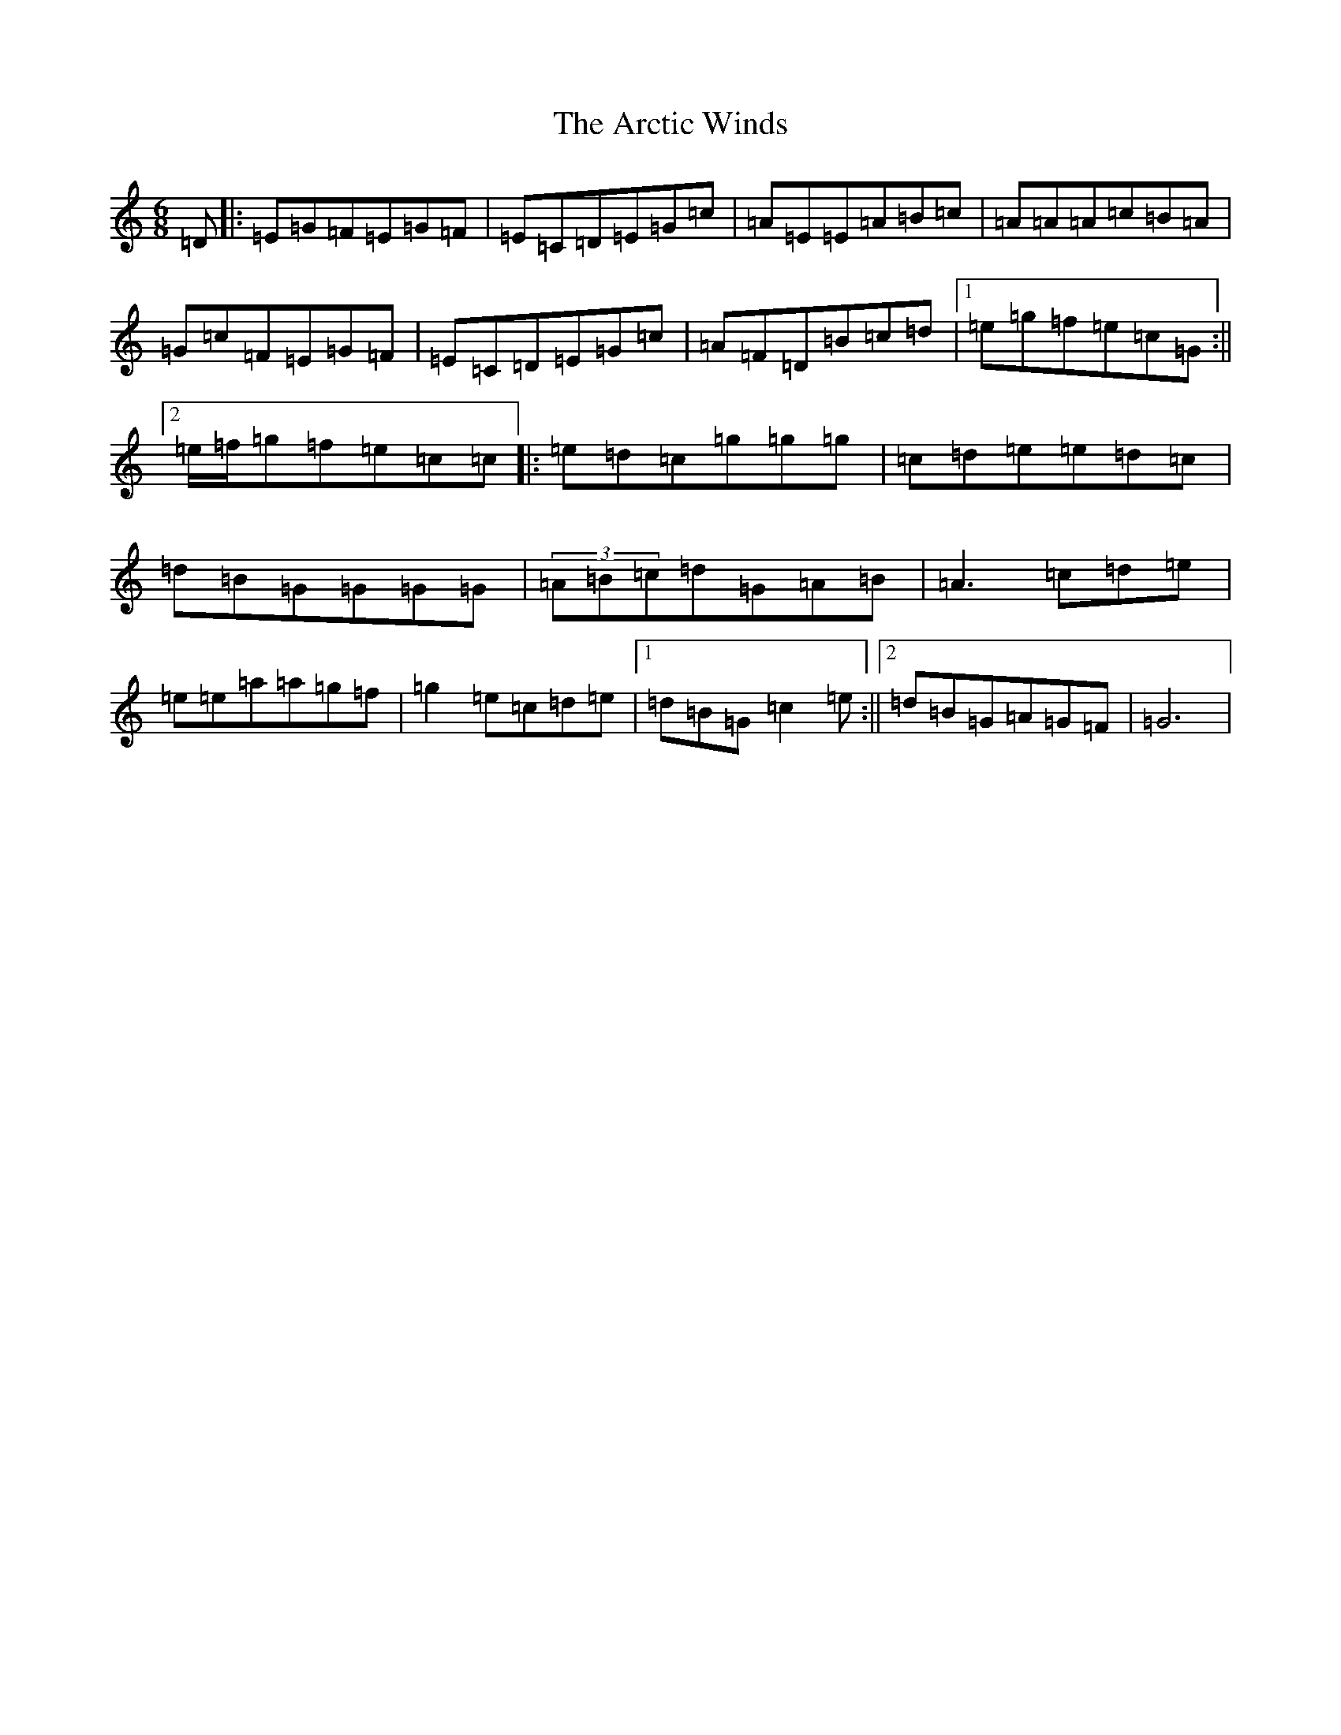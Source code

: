 X: 899
T: Arctic Winds, The
S: https://thesession.org/tunes/5836#setting5836
R: jig
M:6/8
L:1/8
K: C Major
=D|:=E=G=F=E=G=F|=E=C=D=E=G=c|=A=E=E=A=B=c|=A=A=A=c=B=A|=G=c=F=E=G=F|=E=C=D=E=G=c|=A=F=D=B=c=d|1=e=g=f=e=c=G:||2=e/2=f/2=g=f=e=c=c|:=e=d=c=g=g=g|=c=d=e=e=d=c|=d=B=G=G=G=G|(3=A=B=c=d=G=A=B|=A3=c=d=e|=e=e=a=a=g=f|=g2=e=c=d=e|1=d=B=G=c2=e:||2=d=B=G=A=G=F|=G6|